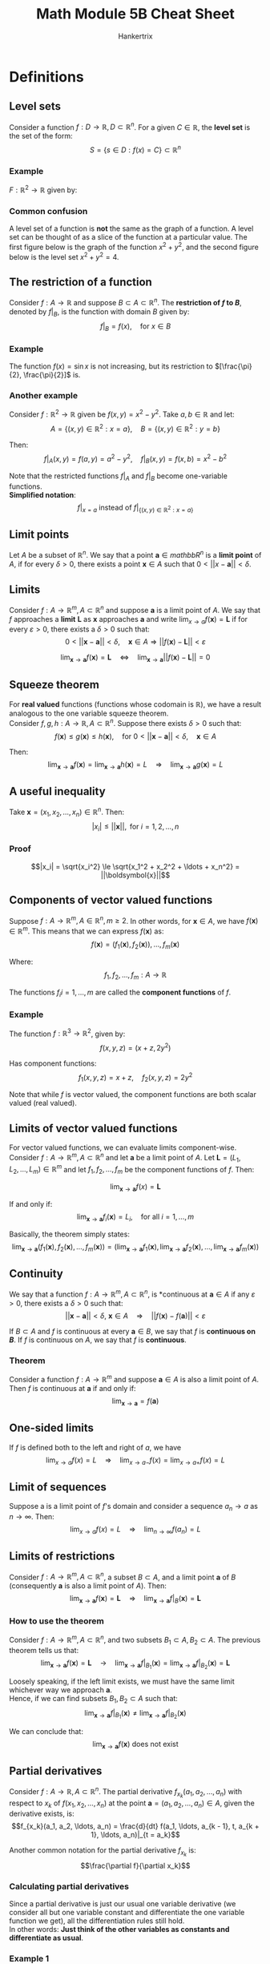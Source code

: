 #+TITLE: Math Module 5B Cheat Sheet
#+AUTHOR: Hankertrix
#+STARTUP: showeverything
#+OPTIONS: toc:2
#+LATEX_HEADER: \usepackage{pgfplots}
#+LATEX_HEADER: \pgfplotsset{compat=1.18}

* Definitions

** Level sets
Consider a function $f : D \rightarrow \mathbb{R}, D \subset \mathbb{R}^n$. For a given \(C \in \mathbb{R}\), the *level set* is the set of the form:
\[S = \{s \in D : f(x) = C\} \subset \mathbb{R}^n\]

*** Example
\(F: \mathbb{R}^2 \rightarrow \mathbb{R}\) given by:

\begin{align*}
f(x, y) = x^2 + y^2, S &= \{(x, y) \in \mathbb{R}^2 : f(x, y) = 4\} \\
&= \{(x, y) \in \mathbb{R}^2 : x^2 + y^2 = 4\} \\
&= \text{a circle centred at } (0, 0) \text{ with radius } 2
\end{align*}

\newpage

*** Common confusion
A level set of a function is *not* the same as the graph of a function. A level set can be thought of as a slice of the function at a particular value. The first figure below is the graph of the function \(x^2 + y^2\), and the second figure below is the level set \(x^2 + y^2 = 4\).

\begin{center}
\begin{tikzpicture}
\begin{axis}[domain = -2:2, zmin = 0, zmax = 10, view = {30}{10}]

% The plane z = 4
\addplot3[surf]{4};
\addlegendentry{$z = 4$};

% The graph of x^2 + y^2
\addplot3[surf, colormap/jet]{x^2 + y^2};
\addlegendentry{$x^2 + y^2$};

% The graph of x^2 + y^2 = 4
\addplot3[draw = blue, smooth, samples y = 0]({x}, {sqrt(4 - x^2)}, 4);
\addplot3[draw = blue, smooth, samples y = 0]({x}, {-sqrt(4 - x^2)}, 4);
\addlegendentry{$x^2 + y^2 = 4$};

\end{axis}
\end{tikzpicture}

\[\]

\begin{tikzpicture}
\begin{axis}[axis lines = center, domain = -2:2, samples = 500, xmin = -2.5, xmax = 2.5, ymin = -2.5, ymax = 2.5]

% The graph of x^2 + y^2 = 4
\addplot[color = blue]{sqrt(4 - x^2)};
\addplot[color = blue]{-sqrt(4 - x^2)};
\addlegendentry{$x^2 + y^2 = 4$};

\end{axis}
\end{tikzpicture}
\end{center}

** The restriction of a function
Consider \(f : A \rightarrow \mathbb{R}\) and suppose \(B \subset A \subset \mathbb{R}^n\). The *restriction of $f$ to \(B\)*, denoted by \(f|_B\), is the function with domain $B$ given by:
\[f|_B = f(x), \quad \text{for } x \in B\]

*** Example
The function \(f(x) = \sin x\) is not increasing, but its restriction to \([\frac{\pi}{2}, \frac{\pi}{2}]\) is.

\begin{center}
\begin{tikzpicture}
\begin{axis}[axis lines = center, domain = -pi/2:pi/2, ymin = -1.2, ymax = 1.2]
\addplot[color = blue]{sin(deg(x))};
\end{axis}
\end{tikzpicture}
\end{center}

*** Another example
Consider \(f : \mathbb{R}^2 \rightarrow \mathbb{R}\) given be \(f(x, y) = x^2 - y^2\). Take \(a, b \in \mathbb{R}\) and let:
\[A = \{(x, y) \in \mathbb{R}^2 : x = a\}, \quad B = \{(x, y) \in \mathbb{R}^2 : y = b\}\]

Then:
\[f|_A (x, y) = f(a, y) = a^2 - y^2, \quad f|_B (x, y) = f(x, b) = x^2 - b^2\]

Note that the restricted functions \(f|_A\) and $f|_B$ become one-variable functions.
\\

*Simplified notation*:
\[f|_{x = a} \text{ instead of } f|_{\{(x, y) \in \mathbb{R}^2 : x = a\}}\]

** Limit points
Let $A$ be a subset of \(\mathbb{R}^n\). We say that a point $\boldsymbol{a} \in mathbb{R}^n$ is a *limit point* of $A$, if for every $\delta > 0$, there exists a point $\boldsymbol{x} \in A$ such that $0 < ||x - \boldsymbol{a}|| < \delta$.

** Limits
Consider \(f : A \rightarrow \mathbb{R}^m, A \subset \mathbb{R}^n\) and suppose $\boldsymbol{a}$ is a limit point of $A$. We say that $f$ approaches a *limit* $\boldsymbol{L}$ as $\boldsymbol{x}$ approaches $\boldsymbol{a}$ and write \(\lim_{x \rightarrow a} f(\boldsymbol{x}) = \boldsymbol{L}\) if for every \(\varepsilon > 0\), there exists a $\delta > 0$ such that:
\[0 < ||\boldsymbol{x} - \boldsymbol{a}|| < \delta, \quad \boldsymbol{x} \in A \Rightarrow ||f(\boldsymbol{x}) - \boldsymbol{L}|| < \varepsilon\]

\[\lim_{\boldsymbol{x} \rightarrow \boldsymbol{a}} f(\boldsymbol{x}) = \boldsymbol{L} \quad \Leftrightarrow \quad \lim_{\boldsymbol{x} \rightarrow \boldsymbol{a}} ||f(\boldsymbol{x}) - \boldsymbol{L}|| = 0\]

** Squeeze theorem
For *real valued* functions (functions whose codomain is $\mathbb{R}$), we have a result analogous to the one variable squeeze theorem.
\\

Consider $f, g, h : A \rightarrow \mathbb{R}, A \subset \mathbb{R}^n$. Suppose there exists $\delta > 0$ such that:
\[f(\boldsymbol{x}) \le g(\boldsymbol{x}) \le h(\boldsymbol{x}), \quad \text{for } 0 < ||\boldsymbol{x} - \boldsymbol{a}|| < \delta, \quad \boldsymbol{x} \in A\]

Then:
\[\lim_{\boldsymbol{x} \rightarrow \boldsymbol{a}} f(\boldsymbol{x}) = \lim_{\boldsymbol{x} \rightarrow \boldsymbol{a}} h(\boldsymbol{x}) = L \quad \Rightarrow \quad \lim_{\boldsymbol{x} \rightarrow \boldsymbol{a}} g(\boldsymbol{x}) = L\]

** A useful inequality
Take $\boldsymbol{x} = (x_1, x_2, \ldots, x_n) \in \mathbb{R}^n$. Then:
\[|x_i| \le ||\boldsymbol{x}||, \text{ for } i = 1, 2, \ldots, n\]

*** Proof
\[|x_i| = \sqrt{x_i^2} \le \sqrt{x_1^2 + x_2^2 + \ldots + x_n^2} = ||\boldsymbol{x}||\]

** Components of vector valued functions
Suppose \(f : A \rightarrow \mathbb{R}^m, A \in \mathbb{R}^n, m \ge 2\). In other words, for \(\boldsymbol{x} \in A\), we have \(f(\boldsymbol{x}) \in \mathbb{R}^m\). This means that we can express $f(\boldsymbol{x})$ as:
\[f(\boldsymbol{x}) = (f_1(\boldsymbol{x}), f_2(\boldsymbol{x})), \ldots, f_m(\boldsymbol{x})\]

Where:
\[f_1, f_2, \ldots, f_m : A \rightarrow \mathbb{R}\]

The functions \(f_i i = 1, \ldots, m\) are called the *component functions* of $f$.

*** Example
The function $f : \mathbb{R}^3 \rightarrow \mathbb{R}^2$, given by:
\[f(x, y, z) = (x + z, 2y^2)\]

Has component functions:
\[f_1(x, y, z) = x + z, \quad f_2(x, y, z) = 2y^2\]

Note that while $f$ is vector valued, the component functions are both scalar valued (real valued).

** Limits of vector valued functions
For vector valued functions, we can evaluate limits component-wise. Consider $f : A \rightarrow \mathbb{R}^m, A \subset \mathbb{R}^n$ and let $\boldsymbol{a}$ be a limit point of $A$. Let $\boldsymbol{L} = (L_1, L_2, \ldots, L_m) \in \mathbb{R}^m$ and let $f_1, f_2, \ldots, f_m$ be the component functions of $f$. Then:

\[\lim_{\boldsymbol{x} \rightarrow \boldsymbol{a}} f(x) = \boldsymbol{L}\]

If and only if:
\[\lim_{\boldsymbol{x} \rightarrow \boldsymbol{a}} f_i (\boldsymbol{x}) = L_i, \quad \text{for all } i = 1, \ldots, m\]

Basically, the theorem simply states:
\[\lim_{\boldsymbol{x} \rightarrow \boldsymbol{a}} (f_1 (\boldsymbol{x}), f_2(\boldsymbol{x}), \ldots, f_m(\boldsymbol{x})) = \left(\lim_{\boldsymbol{x} \rightarrow \boldsymbol{a}} f_1(\boldsymbol{x}), \lim_{\boldsymbol{x} \rightarrow \boldsymbol{a}} f_2 (\boldsymbol{x}), \ldots, \lim_{\boldsymbol{x} \rightarrow \boldsymbol{a}} f_m (\boldsymbol{x}) \right)\]

** Continuity
We say that a function $f : A \rightarrow \mathbb{R}^m, A \subset \mathbb{R}^n$, is *continuous at $\boldsymbol{a} \in A$ if any $\varepsilon > 0$, there exists a $\delta > 0$ such that:
\[||\boldsymbol{x} - \boldsymbol{a}|| < \delta, \ \boldsymbol{x} \in A \quad \Rightarrow \quad ||f(\boldsymbol{x}) - f(\boldsymbol{a})|| < \varepsilon\]

If $B \subset A$ and $f$ is continuous at every $\boldsymbol{a} \in B$, we say that $f$ is *continuous on \(B\)*. If $f$ is continuous on $A$, we say that $f$ is *continuous*.

*** Theorem
Consider a function $f : A \rightarrow \mathbb{R}^m$ and suppose $\boldsymbol{a} \in A$ is also a limit point of $A$. Then $f$ is continuous at $\boldsymbol{a}$ if and only if:
\[\lim_{\boldsymbol{x} \rightarrow \boldsymbol{a}} = f(\boldsymbol{a})\]

** One-sided limits
If $f$ is defined both to the left and right of $a$, we have
\[\lim_{x \rightarrow a} f(x) = L \quad \Rightarrow \quad \lim_{x \rightarrow a-} f(x) = \lim_{x \rightarrow a+} f(x) = L\]

** Limit of sequences
Suppose a is a limit point of $f$'s domain and consider a sequence $a_n \rightarrow a$ as $n \rightarrow \infty$. Then:
\[\lim_{x \rightarrow a} f(x) = L \quad \Rightarrow \quad \lim_{n \rightarrow \infty} f(a_n) = L\]

\newpage

** Limits of restrictions
Consider $f : A \rightarrow \mathbb{R}^m, A \subset \mathbb{R}^n$, a subset $B \subset A$, and a limit point $\boldsymbol{a}$ of $B$ (consequently $\boldsymbol{a}$ is also a limit point of $A$). Then:
\[\lim_{\boldsymbol{x} \rightarrow \boldsymbol{a}} f(\boldsymbol{x}) = \boldsymbol{L} \quad \Rightarrow \quad \lim_{\boldsymbol{x} \rightarrow \boldsymbol{a}} f|_B(\boldsymbol{x}) = \boldsymbol{L}\]

*** How to use the theorem
Consider $f : A \rightarrow \mathbb{R}^m, A \subset \mathbb{R}^n$, and two subsets $B_1 \subset A, B_2 \subset A$. The previous theorem tells us that:
\[\lim_{\boldsymbol{x} \rightarrow \boldsymbol{a}} f(\boldsymbol{x}) = \boldsymbol{L} \quad \rightarrow \quad \lim_{\boldsymbol{x} \rightarrow \boldsymbol{a}} f|_{B_1} (\boldsymbol{x}) = \lim_{\boldsymbol{x} \rightarrow \boldsymbol{a}} f|_{B_2}(\boldsymbol{x}) = \boldsymbol{L}\]

Loosely speaking, if the left limit exists, we must have the same limit whichever way we approach $\boldsymbol{a}$.
\\

Hence, if we can find subsets $B_1, B_2 \subset A$ such that:
\[\lim_{\boldsymbol{x} \rightarrow \boldsymbol{a}} f|_{B_1}(\boldsymbol{x}) \ne \lim_{\boldsymbol{x} \rightarrow \boldsymbol{a}} f|_{B_2} (\boldsymbol{x})\]

We can conclude that:
\[\lim_{\boldsymbol{x} \rightarrow \boldsymbol{a}} f(\boldsymbol{x}) \text{ does not exist}\]

\newpage

** Partial derivatives
Consider $f : A \rightarrow \mathbb{R}, A \subset \mathbb{R}^n$. The partial derivative $f_{x_k} (a_1, a_2, \ldots, a_n)$ with respect to $x_k$ of $f(x_1, x_2, \ldots, x_n)$ at the point $\boldsymbol{a} = (a_1, a_2, \ldots, a_n) \in A$, given the derivative exists, is:
\[f_{x_k}(a_1, a_2, \ldots, a_n) = \frac{d}{dt} f(a_1, \ldots, a_{k - 1}, t, a_{k + 1}, \ldots, a_n)|_{t = a_k}\]

Another common notation for the partial derivative $f_{x_k}$ is:
\[\frac{\partial f}{\partial x_k}\]

*** Calculating partial derivatives
Since a partial derivative is just our usual one variable derivative (we consider all but one variable constant and differentiate the one variable function we get), all the differentiation rules still hold.
\\

In other words: *Just think of the other variables as constants and differentiate as usual*.

*** Example 1
With $f(x, y) = x^2 + y^2$ we get:
\[f_x(x, y) = 2x, \quad f_y(x, y) = -2y\]

In particular:
\[f_x(1, -2) = 2 \cdot 1 = 2, f_y (1, -2) = -2 \cdot (-2) = 4\]

*** Example 2
For $f(x, y, z) = \sin (xyz) + x^2 y$, we have:
\begin{align}
f_x(x, y, z) &= yz \cos (xyz) + 2xy, \\
f_y(x, y, z) &= xz \cos (xyz) + x^2, \\
f_z(x, y, z) &= xy \cos (xyz)
\end{align}

*** One variable example
However, even in one variable, the differentiation rules don't always apply. For example, what is wrong with the following argument?
\\

Let:
\[
f(x) = |x| = \begin{cases}
x & \text{for } x \ge 0 \\
-x & \text{for } x < 0
\end{cases}
\]

Hence:
\begin{align*}
f'(0) &= \frac{df}{dx}|_{x = 0} \\
&= \frac{d}{dx}x|_{x = 0} \\
&= 1|_{x = 0} \\
&= 1
\end{align*}

However, this is wrong, as:
\begin{align*}
f'(0) &= \lim_{h \rightarrow 0} \frac{f(0 + h) - f(0)}{h} \\
&= \lim_{h \rightarrow 0} \frac{|h|}{h} \text{ does not exist}
\end{align*}

Because:
\begin{align*}
\lim_{h \rightarrow 0+} \frac{|h|}{h} &= \lim_{h \rightarrow 0} \frac{h}{h} \\
&= 1
\end{align*}

\begin{align*}
\lim_{h \rightarrow 0-} \frac{|h|}{h} &= \lim_{h \rightarrow 0} \frac{-h}{h} \\
&= -1
\end{align*}

Since \(\lim_{h \rightarrow 0-} \frac{|h|}{h} \ne \lim_{h \rightarrow 0+} \frac{|h|}{h}\), the limit does not exist.

\newpage

*** Two variable example
Let:
\[
f(x, y) = \begin{cases}
\frac{x^3}{x^2 + y^2} & \text{for } (x, y) \ne (0, 0) \\
0 & \text{for } (x, y) = (0, 0)
\end{cases}
\]


Evaluate:

\[
f(x, 0) = \begin{cases}
\frac{x^3}{x^2 + 0^2} = x & \text{for } x \ne 0 \\
0 & \text{for } x = 0
\end{cases}
\quad = x \text{ for all } x \tag{1}
\]

\begin{align*}
f_x(0, 0) &= \frac{d}{dx} f(x, 0)|_{x = 0} \\
&= \frac{d}{dx}x|_{x = 0} \quad \because (1) \\
&= 1|_{x = 0} \\
&= 1
\end{align*}

\[
f(0, y) = \begin{cases}
\frac{0}{0^2 + y^2} = 0 & \text{for } y \ne 0 \\
0 & \text{for } y = 0
\end{cases}
\quad = 0 \text{ for all } y \tag{2}
\]

\begin{align*}
f_y(0, 0) &= \frac{d}{dy} f(0, y)|_{x = 0} \\
&= \frac{d}{dy}0|_{x = 0} \quad \because (2) \\
&= 0|_{x = 1} \\
&= 0
\end{align*}

** Clairaut's theorem
Consider $f : A \rightarrow \mathbb{R}, A \subset \mathbb{R}^n$. Suppose that for some $\delta > 0$, the functions \(f_{x_j x_k} (\boldsymbol{x})\) and \(f_{x_k x_j} (\boldsymbol{x})\) are both continuous on:
\[\{x \in \mathbb{R}^n : ||\boldsymbol{x} - \boldsymbol{a}|| < \delta\}\]

Then:
\[f_{x_j x_k} (\boldsymbol{a}) = f_{x_k x_j}(\boldsymbol{a})\]

*** Higher order derivatives
The theorem can be generalised to higher order derivatives. If two mixed partial derivatives with the same number of differentiations with respect to the same variables, are continuous $\boldsymbol{a}$, then they are equal at $\boldsymbol{a}$. For example:

\[f_{zzyzxyx} (a, b, c) = f_{xxyyzzz} (a, b, c)\]
If both are continuous near $(a, b, c)$.


* Limit laws
For $f, g : A \rightarrow \mathbb{R}^m, A \subset \mathbb{R}^n$, a limit point $\boldsymbol{a}$ of $A$, $C_1, C_2, p \in \mathbb{R}$ and if the *right-hand side exists*, we have:

\[\text{1. } \lim_{\boldsymbol{x} \rightarrow \boldsymbol{a}} [C_1 f(\boldsymbol{x}) + C_2 g(\boldsymbol{x})] = C_1 \lim_{\boldsymbol{x} \rightarrow \boldsymbol{a}} f(\boldsymbol{x}) + C_2 \lim_{\boldsymbol{x} \rightarrow \boldsymbol{a}} g(\boldsymbol{x})\]
\[\text{2. } \lim_{\boldsymbol{x} \rightarrow \boldsymbol{a}} [f(\boldsymbol{x}) g(\boldsymbol{x})] = \lim_{\boldsymbol{x} \rightarrow \boldsymbol{a}} f(\boldsymbol{x}) \cdot \lim_{\boldsymbol{x} \rightarrow \boldsymbol{a}} g(\boldsymbol{x})\]
\[\text{3. } \lim_{\boldsymbol{x} \rightarrow \boldsymbol{a}} [f(\boldsymbol{x})]^p = \left[\lim_{\boldsymbol{x} \rightarrow \boldsymbol{a}} f(\boldsymbol{x}) \right]^p\]

** Composition rule
Suppose \(\lim_{\boldsymbol{x} \rightarrow \boldsymbol{a}} g(\boldsymbol{x}) = \boldsymbol{L}\) and suppose that $f(\boldsymbol{x})$ is continuous at $\boldsymbol{x} = \boldsymbol{L}$. Then:
\[\lim_{\boldsymbol{x} \rightarrow \boldsymbol{a}} f(g(\boldsymbol{x})) = f(L)\]

In other words, for continuous $f$ we have:
\[\lim_{\boldsymbol{x} \rightarrow \boldsymbol{a}} f(g(\boldsymbol{x})) = f \left(\lim_{\boldsymbol{x} \rightarrow \boldsymbol{a}} g(\boldsymbol{x}) \right)\]

\newpage

* Second order partial derivatives
Since $f_x(x, y)$ and $f_y(x, y)$ are also functions of $x$ and $y$, we can consider partial derivatives of those functions.
\\

Notation:
\\

\(\frac{\partial}{\partial x} f_x (x, y)\) is also denoted \(\frac{\partial^2 f}{\partial x^2}\) or $f_{xx}(x, y)$.
\\

\(\frac{\partial}{\partial y} f_x (x, y)\) is also denoted \(\frac{\partial^2 f}{\partial y \partial x}\) or $f_{xy}(x, y)$.
\\

\(\frac{\partial}{\partial x} f_y (x, y)\) is also denoted \(\frac{\partial^2 f}{\partial x \partial y}\) or $f_{yx}(x, y)$.
\\

\(\frac{\partial}{\partial y} f_y (x, y)\) is also denoted \(\frac{\partial^2 f}{\partial y^2}\) or $f_{yy}(x, y)$.
\\

\(f_{xy}\) and $f_{yx}$ are called *mixed* partial derivatives.
